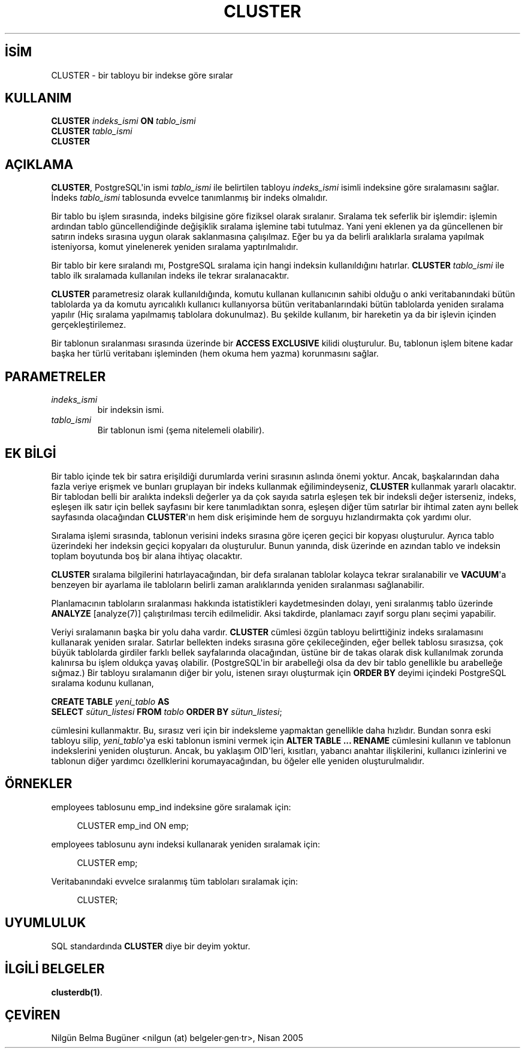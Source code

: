 .\" http://belgeler.org \N'45' 2006\N'45'11\N'45'26T10:18:34+02:00  
.TH "CLUSTER" 7 "" "PostgreSQL" "SQL \N'45' Dil Deyimleri"
.nh   
.SH İSİM
CLUSTER \N'45' bir tabloyu bir indekse göre sıralar   
.SH KULLANIM 
.nf
\fBCLUSTER\fR \fIindeks_ismi\fR \fBON\fR \fItablo_ismi\fR
\fBCLUSTER\fR \fItablo_ismi\fR
\fBCLUSTER\fR
.fi
    
.SH AÇIKLAMA
\fBCLUSTER\fR, PostgreSQL\N'39'in ismi \fItablo_ismi\fR ile belirtilen tabloyu \fIindeks_ismi\fR isimli indeksine göre sıralamasını sağlar. İndeks \fItablo_ismi\fR tablosunda evvelce tanımlanmış bir indeks olmalıdır.   

Bir tablo bu işlem sırasında, indeks bilgisine göre fiziksel olarak sıralanır. Sıralama tek seferlik bir işlemdir: işlemin ardından tablo güncellendiğinde değişiklik sıralama işlemine tabi tutulmaz. Yani yeni eklenen ya da güncellenen bir satırın indeks sırasına uygun olarak saklanmasına çalışılmaz. Eğer bu  ya da belirli aralıklarla sıralama yapılmak isteniyorsa, komut yinelenerek yeniden sıralama yaptırılmalıdır.   

Bir tablo bir kere sıralandı mı, PostgreSQL sıralama için hangi indeksin kullanıldığını hatırlar. \fBCLUSTER \fR\fItablo_ismi\fR ile tablo ilk sıralamada kullanılan indeks ile tekrar sıralanacaktır.   

\fBCLUSTER\fR parametresiz olarak kullanıldığında, komutu kullanan kullanıcının sahibi olduğu o anki veritabanındaki bütün tablolarda ya da komutu ayrıcalıklı kullanıcı kullanıyorsa bütün veritabanlarındaki bütün tablolarda yeniden sıralama yapılır (Hiç sıralama yapılmamış tablolara dokunulmaz). Bu şekilde kullanım, bir hareketin ya da bir işlevin içinden gerçekleştirilemez.   

Bir tablonun sıralanması sırasında üzerinde bir \fBACCESS EXCLUSIVE\fR kilidi oluşturulur. Bu, tablonun işlem bitene kadar başka her türlü veritabanı işleminden (hem okuma hem yazma) korunmasını sağlar.   

.SH PARAMETRELER   
.br
.ns
.TP 
\fIindeks_ismi\fR
bir indeksin ismi.     

.TP 
\fItablo_ismi\fR
Bir tablonun ismi (şema nitelemeli olabilir).     

.PP  
.SH EK BİLGİ
Bir tablo içinde tek bir satıra erişildiği durumlarda verini sırasının aslında önemi yoktur. Ancak, başkalarından daha fazla veriye erişmek  ve bunları gruplayan bir indeks kullanmak eğilimindeyseniz, \fBCLUSTER\fR kullanmak yararlı olacaktır. Bir tablodan belli bir aralıkta indeksli değerler ya da çok sayıda satırla eşleşen tek bir indeksli değer isterseniz, indeks, eşleşen ilk satır için bellek sayfasını bir kere tanımladıktan sonra, eşleşen diğer tüm satırlar bir ihtimal zaten aynı bellek sayfasında olacağından \fBCLUSTER\fR\N'39'ın hem disk erişiminde hem de sorguyu hızlandırmakta çok yardımı olur.   

Sıralama işlemi sırasında, tablonun verisini indeks sırasına göre içeren geçici bir kopyası oluşturulur. Ayrıca tablo üzerindeki her indeksin geçici kopyaları da oluşturulur. Bunun yanında, disk üzerinde en azından tablo ve indeksin toplam boyutunda boş bir alana ihtiyaç olacaktır.   

\fBCLUSTER\fR sıralama bilgilerini hatırlayacağından, bir defa sıralanan tablolar kolayca tekrar sıralanabilir ve \fBVACUUM\fR\N'39'a benzeyen bir ayarlama ile tabloların belirli zaman aralıklarında yeniden sıralanması sağlanabilir.   

Planlamacının tabloların sıralanması hakkında istatistikleri kaydetmesinden dolayı, yeni sıralanmış tablo üzerinde \fBANALYZE\fR [analyze(7)] çalıştırılması tercih edilmelidir. Aksi takdirde, planlamacı zayıf sorgu planı seçimi yapabilir.   

Veriyi sıralamanın başka bir yolu daha vardır. \fBCLUSTER\fR cümlesi özgün tabloyu belirttiğiniz indeks sıralamasını kullanarak yeniden sıralar. Satırlar bellekten indeks sırasına göre çekileceğinden, eğer bellek tablosu sırasızsa, çok büyük tablolarda girdiler farklı bellek sayfalarında olacağından, üstüne bir de takas olarak disk kullanılmak zorunda kalınırsa bu işlem oldukça yavaş olabilir. (PostgreSQL\N'39'in bir arabelleği olsa da dev bir tablo genellikle bu arabelleğe sığmaz.) Bir tabloyu sıralamanın diğer bir yolu, istenen sırayı oluşturmak için \fBORDER BY\fR deyimi içindeki PostgreSQL sıralama kodunu kullanan,   


.nf

\fB    CREATE TABLE\fR \fIyeni_tablo\fR \fBAS
\        SELECT\fR \fIsütun_listesi\fR \fBFROM\fR \fItablo\fR \fBORDER BY\fR \fIsütun_listesi\fR;
.fi


cümlesini kullanmaktır. Bu, sırasız veri için bir indeksleme yapmaktan genellikle daha hızlıdır. Bundan sonra eski tabloyu silip, \fIyeni_tablo\fR\N'39'ya eski tablonun ismini vermek için \fBALTER TABLE ... RENAME\fR cümlesini kullanın ve tablonun indekslerini yeniden oluşturun. Ancak, bu yaklaşım OID\N'39'leri, kısıtları, yabancı anahtar ilişkilerini, kullanıcı izinlerini ve tablonun diğer yardımcı özellklerini korumayacağından, bu öğeler elle yeniden oluşturulmalıdır.    

.SH ÖRNEKLER
employees tablosunu emp_ind indeksine göre sıralamak için:   


.RS 4
.nf
CLUSTER emp_ind ON emp;
.fi
.RE   

employees tablosunu aynı indeksi kullanarak yeniden sıralamak için:   


.RS 4
.nf
CLUSTER emp;
.fi
.RE   

Veritabanındaki evvelce sıralanmış tüm tabloları sıralamak için:   


.RS 4
.nf
CLUSTER;
.fi
.RE   

.SH UYUMLULUK
SQL standardında \fBCLUSTER\fR diye bir deyim yoktur.   

.SH İLGİLİ BELGELER
\fBclusterdb(1)\fR.  

.SH ÇEVİREN
Nilgün Belma Bugüner <nilgun (at) belgeler·gen·tr>, Nisan 2005 
 
     
